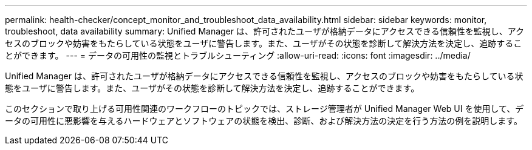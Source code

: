 ---
permalink: health-checker/concept_monitor_and_troubleshoot_data_availability.html 
sidebar: sidebar 
keywords: monitor, troubleshoot, data availability 
summary: Unified Manager は、許可されたユーザが格納データにアクセスできる信頼性を監視し、アクセスのブロックや妨害をもたらしている状態をユーザに警告します。また、ユーザがその状態を診断して解決方法を決定し、追跡することができます。 
---
= データの可用性の監視とトラブルシューティング
:allow-uri-read: 
:icons: font
:imagesdir: ../media/


[role="lead"]
Unified Manager は、許可されたユーザが格納データにアクセスできる信頼性を監視し、アクセスのブロックや妨害をもたらしている状態をユーザに警告します。また、ユーザがその状態を診断して解決方法を決定し、追跡することができます。

このセクションで取り上げる可用性関連のワークフローのトピックでは、ストレージ管理者が Unified Manager Web UI を使用して、データの可用性に悪影響を与えるハードウェアとソフトウェアの状態を検出、診断、および解決方法の決定を行う方法の例を説明します。
